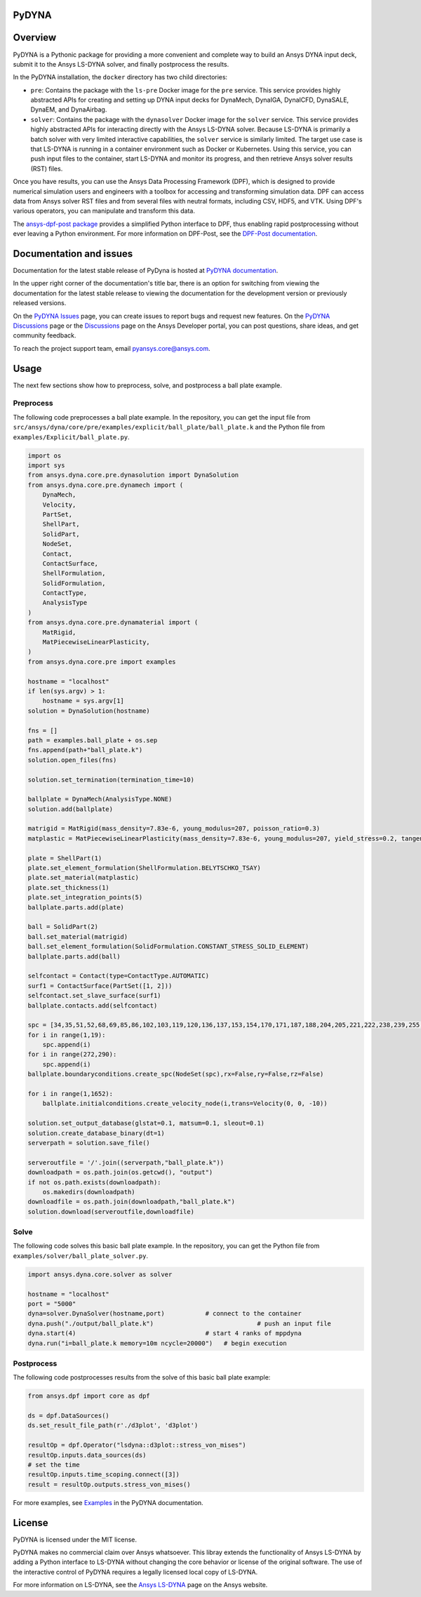 PyDYNA
========
|pyansys| |python| |pypi| |GH-CI| |codecov| |MIT| |black|

.. |pyansys| image:: https://img.shields.io/badge/Py-Ansys-ffc107.svg?logo=data:image/png;base64,iVBORw0KGgoAAAANSUhEUgAAABAAAAAQCAIAAACQkWg2AAABDklEQVQ4jWNgoDfg5mD8vE7q/3bpVyskbW0sMRUwofHD7Dh5OBkZGBgW7/3W2tZpa2tLQEOyOzeEsfumlK2tbVpaGj4N6jIs1lpsDAwMJ278sveMY2BgCA0NFRISwqkhyQ1q/Nyd3zg4OBgYGNjZ2ePi4rB5loGBhZnhxTLJ/9ulv26Q4uVk1NXV/f///////69du4Zdg78lx//t0v+3S88rFISInD59GqIH2esIJ8G9O2/XVwhjzpw5EAam1xkkBJn/bJX+v1365hxxuCAfH9+3b9/+////48cPuNehNsS7cDEzMTAwMMzb+Q2u4dOnT2vWrMHu9ZtzxP9vl/69RVpCkBlZ3N7enoDXBwEAAA+YYitOilMVAAAAAElFTkSuQmCC
   :target: https://docs.pyansys.com/
   :alt: PyAnsys

.. |python| image:: https://img.shields.io/pypi/pyversions/ansys-dyna-core?logo=pypi
   :target: https://pypi.org/project/ansys-dyna-core/
   :alt: Python

.. |pypi| image:: https://img.shields.io/pypi/v/ansys-dyna-core.svg?logo=python&logoColor=white
   :target: https://pypi.org/project/ansys-dyna-core
   :alt: PyPI

.. |codecov| image:: https://codecov.io/gh/ansys/ansys-dyna-core/branch/main/graph/badge.svg
   :target: https://codecov.io/gh/ansys/pydyna
   :alt: Codecov

.. |GH-CI| image:: https://github.com/ansys/pydyna/actions/workflows/ci_cd.yml/badge.svg
   :target: https://github.com/ansys/pydyna/actions/workflows/ci_cd.yml
   :alt: GH-CI

.. |MIT| image:: https://img.shields.io/badge/License-MIT-yellow.svg
   :target: https://opensource.org/licenses/MIT
   :alt: MIT

.. |black| image:: https://img.shields.io/badge/code%20style-black-000000.svg?style=flat
   :target: https://github.com/psf/black
   :alt: Black

Overview
========
PyDYNA is a Pythonic package for providing a more convenient and complete way to
build an Ansys DYNA input deck, submit it to the Ansys LS-DYNA solver, and
finally postprocess the results. 

In the PyDYNA installation, the ``docker`` directory has two child
directories:

- ``pre``: Contains the package with the ``ls-pre`` Docker image for the
  ``pre`` service. This service provides highly abstracted APIs for creating and
  setting up DYNA input decks for DynaMech, DynaIGA, DynaICFD, DynaSALE, DynaEM,
  and DynaAirbag.
- ``solver``: Contains the package with the ``dynasolver`` Docker image
  for the ``solver`` service. This service provides highly abstracted
  APIs for interacting directly with the Ansys LS-DYNA solver. Because LS-DYNA
  is primarily a batch solver with very limited interactive capabilities, the
  ``solver`` service is similarly limited. The target use case is that LS-DYNA is
  running in a container environment such as Docker or Kubernetes. Using this
  service, you can push input files to the container, start LS-DYNA
  and monitor its progress, and then retrieve Ansys solver results (RST)
  files.

Once you have results, you can use the Ansys Data Processing Framework (DPF),
which is designed to provide numerical simulation users and engineers
with a toolbox for accessing and transforming simulation data. DPF
can access data from Ansys solver RST files and from several
files with neutral formats, including CSV, HDF5, and VTK. Using DPF's
various operators, you can manipulate and transform this data.

The `ansys-dpf-post package <https://github.com/ansys/pydpf-post>`_ provides
a simplified Python interface to DPF, thus enabling rapid postprocessing
without ever leaving a Python environment. For more information on DPF-Post,
see the `DPF-Post documentation <https://post.docs.pyansys.com>`_.

Documentation and issues
========================
Documentation for the latest stable release of PyDyna is hosted at `PyDYNA documentation
<https://dyna.docs.pyansys.com/version/stable//>`_.

In the upper right corner of the documentation's title bar, there is an option for switching from
viewing the documentation for the latest stable release to viewing the documentation for the
development version or previously released versions.

On the `PyDYNA Issues <https://github.com/ansys/pydyna/issues>`_ page, you can create issues to
report bugs and request new features. On the `PyDYNA Discussions <https://github.com/ansys/pydyna/discussions>`_
page or the `Discussions <https://discuss.ansys.com/>`_ page on the Ansys Developer portal,
you can post questions, share ideas, and get community feedback. 

To reach the project support team, email `pyansys.core@ansys.com <pyansys.core@ansys.com>`_.

Usage
=====
The next few sections show how to preprocess, solve, and postprocess a ball plate example.

Preprocess
----------
The following code preprocesses a ball plate example. In the repository, you can get the
input file from ``src/ansys/dyna/core/pre/examples/explicit/ball_plate/ball_plate.k`` and
the Python file from ``examples/Explicit/ball_plate.py``.

.. code:: python

    import os
    import sys
    from ansys.dyna.core.pre.dynasolution import DynaSolution
    from ansys.dyna.core.pre.dynamech import (
        DynaMech,
        Velocity,
        PartSet,
        ShellPart,
        SolidPart,
        NodeSet,
        Contact,
        ContactSurface,
        ShellFormulation,
        SolidFormulation,
        ContactType,
        AnalysisType
    )
    from ansys.dyna.core.pre.dynamaterial import (
        MatRigid,
        MatPiecewiseLinearPlasticity,
    )
    from ansys.dyna.core.pre import examples

    hostname = "localhost"
    if len(sys.argv) > 1:
        hostname = sys.argv[1]
    solution = DynaSolution(hostname)

    fns = []
    path = examples.ball_plate + os.sep
    fns.append(path+"ball_plate.k")
    solution.open_files(fns)

    solution.set_termination(termination_time=10)

    ballplate = DynaMech(AnalysisType.NONE)
    solution.add(ballplate)

    matrigid = MatRigid(mass_density=7.83e-6, young_modulus=207, poisson_ratio=0.3)
    matplastic = MatPiecewiseLinearPlasticity(mass_density=7.83e-6, young_modulus=207, yield_stress=0.2, tangent_modulus=2)

    plate = ShellPart(1)
    plate.set_element_formulation(ShellFormulation.BELYTSCHKO_TSAY)
    plate.set_material(matplastic)
    plate.set_thickness(1)
    plate.set_integration_points(5)
    ballplate.parts.add(plate)

    ball = SolidPart(2)
    ball.set_material(matrigid)
    ball.set_element_formulation(SolidFormulation.CONSTANT_STRESS_SOLID_ELEMENT)
    ballplate.parts.add(ball)

    selfcontact = Contact(type=ContactType.AUTOMATIC)
    surf1 = ContactSurface(PartSet([1, 2]))
    selfcontact.set_slave_surface(surf1)
    ballplate.contacts.add(selfcontact)

    spc = [34,35,51,52,68,69,85,86,102,103,119,120,136,137,153,154,170,171,187,188,204,205,221,222,238,239,255,256]
    for i in range(1,19):
        spc.append(i)
    for i in range(272,290):
        spc.append(i)
    ballplate.boundaryconditions.create_spc(NodeSet(spc),rx=False,ry=False,rz=False)

    for i in range(1,1652):
        ballplate.initialconditions.create_velocity_node(i,trans=Velocity(0, 0, -10))

    solution.set_output_database(glstat=0.1, matsum=0.1, sleout=0.1)
    solution.create_database_binary(dt=1)
    serverpath = solution.save_file()

    serveroutfile = '/'.join((serverpath,"ball_plate.k"))
    downloadpath = os.path.join(os.getcwd(), "output")
    if not os.path.exists(downloadpath):
        os.makedirs(downloadpath)
    downloadfile = os.path.join(downloadpath,"ball_plate.k")
    solution.download(serveroutfile,downloadfile)
    
Solve
-----
The following code solves this basic ball plate example. In the repository,
you can get the Python file from ``examples/solver/ball_plate_solver.py``.

.. code:: python

    import ansys.dyna.core.solver as solver

    hostname = "localhost"
    port = "5000"
    dyna=solver.DynaSolver(hostname,port)           # connect to the container
    dyna.push("./output/ball_plate.k")                            # push an input file
    dyna.start(4)                                   # start 4 ranks of mppdyna
    dyna.run("i=ball_plate.k memory=10m ncycle=20000")   # begin execution


Postprocess
-----------
The following code postprocesses results from the solve of this basic ball plate example:

.. code:: python

    from ansys.dpf import core as dpf

    ds = dpf.DataSources()
    ds.set_result_file_path(r'./d3plot', 'd3plot')

    resultOp = dpf.Operator("lsdyna::d3plot::stress_von_mises")
    resultOp.inputs.data_sources(ds)
    # set the time
    resultOp.inputs.time_scoping.connect([3])
    result = resultOp.outputs.stress_von_mises()

For more examples, see `Examples <https://dyna.docs.pyansys.com/version/stable/examples/index.html>`_
in the PyDYNA documentation.

License
=======
PyDYNA is licensed under the MIT license.

PyDYNA makes no commercial claim over Ansys whatsoever. This libray extends the functionality of
Ansys LS-DYNA by adding a Python interface to LS-DYNA without changing the core behavior or
license of the original software. The use of the interactive control of PyDYNA requires a legally
licensed local copy of LS-DYNA.

For more information on LS-DYNA, see the
`Ansys LS-DYNA <https://www.ansys.com/products/structures/ansys-ls-dyna>`_
page on the Ansys website.

.. LINKS AND REFERENCES
.. _pip: https://pypi.org/project/pip/
.. _PyAnsys Developer's Guide: https://dev.docs.pyansys.com/
